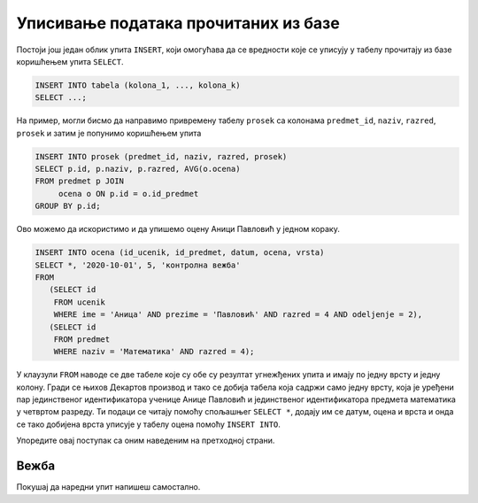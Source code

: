 .. -*- mode: rst -*-

Уписивање података прочитаних из базе
-------------------------------------

Постоји још један облик упита ``INSERT``, који омогућава да се
вредности које се уписују у табелу прочитају из базе коришћењем упита
``SELECT``.

.. code-block:: sql

   INSERT INTO tabela (kolona_1, ..., kolona_k)
   SELECT ...;


На пример, могли бисмо да направимо привремену табелу ``prosek`` са
колонама ``predmet_id``, ``naziv``, ``razred``, ``prosek`` и затим је
попунимо коришћењем упита

.. code-block:: sql

   INSERT INTO prosek (predmet_id, naziv, razred, prosek)
   SELECT p.id, p.naziv, p.razred, AVG(o.ocena)
   FROM predmet p JOIN
        ocena o ON p.id = o.id_predmet
   GROUP BY p.id;

Ово можемо да искористимо и да упишемо оцену Аници Павловић у једном кораку.

.. code-block:: sql
                
   INSERT INTO ocena (id_ucenik, id_predmet, datum, ocena, vrsta)
   SELECT *, '2020-10-01', 5, 'контролна вежба' 
   FROM
      (SELECT id
       FROM ucenik
       WHERE ime = 'Аница' AND prezime = 'Павловић' AND razred = 4 AND odeljenje = 2), 
      (SELECT id
       FROM predmet
       WHERE naziv = 'Математика' AND razred = 4);

У клаузули ``FROM`` наводе се две табеле које су обе су резултат
угнежђених упита и имају по једну врсту и једну колону. Гради се њихов
Декартов производ и тако се добија табела која садржи само једну врсту,
која је уређени пар јединственог идентификатора ученице Анице Павловић
и јединственог идентификатора предмета математика у четвртом разреду.
Ти подаци се читају помоћу спољашњег ``SELECT *``, додају им се датум,
оцена и врста и онда се тако добијена врста уписује у табелу оцена
помоћу ``INSERT INTO``.

Упоредите овај поступак са оним наведеним на претходној страни.

Вежба
.....

Покушај да наредни упит напишеш самостално.

.. questionnote::

   Напиши упит који ученику Јовану Миленковићу из одељења I2 уписује
   оцену 4 на усменом одговору (врста оцене је 'усмени одговор') из српског
   језика 23. јануара 2021. године. Идентификатор ученика и предмета
   прочитати упитом ``SELECT``.

   
.. dbpetlja:: db_upisivanje_procitanog_01
   :dbfile: dnevnik.sql
   :solutionquery: INSERT INTO ocena (id_ucenik, id_predmet, datum, ocena, vrsta)
                   SELECT *, '2020-01-23', 4, 'усмени одговор' FROM
                   (SELECT id
                    FROM ucenik
                    WHERE ime = 'Јован' AND prezime = 'Миленковић' AND razred = 1 AND odeljenje = 2), 
                   (SELECT id
                    FROM predmet
                    WHERE naziv = 'Српски језик' AND razred = 1);
   :checkquery: SELECT * FROM ocena WHERE id_ucenik IN (SELECT id FROM ucenik WHERE ime='Јован' AND prezime='Миленковић')
